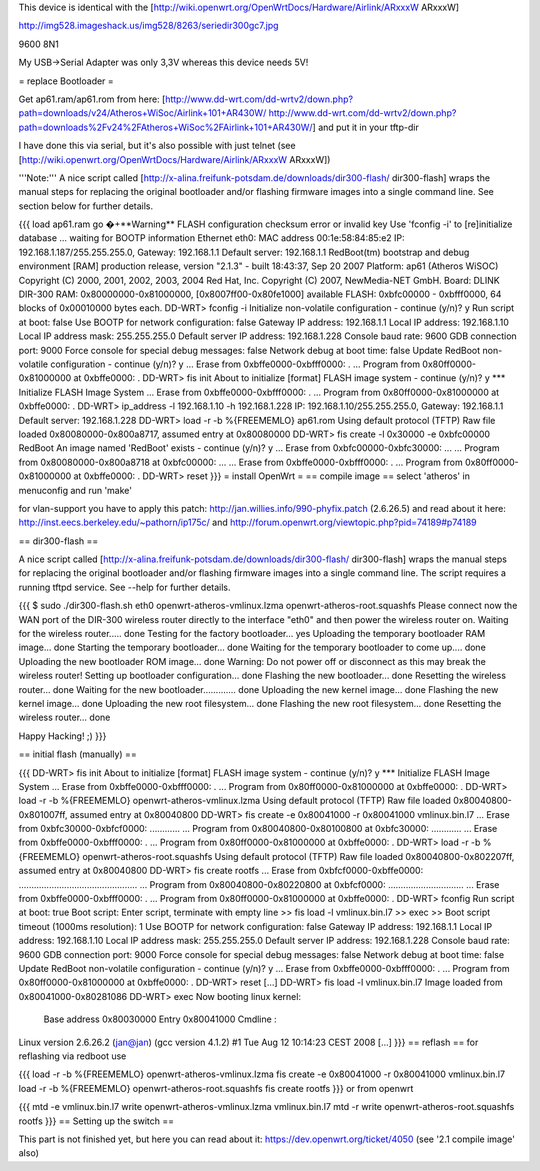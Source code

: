This device is identical with the [http://wiki.openwrt.org/OpenWrtDocs/Hardware/Airlink/ARxxxW ARxxxW]

http://img528.imageshack.us/img528/8263/seriedir300gc7.jpg

9600 8N1

My USB->Serial Adapter was only 3,3V whereas this device needs 5V!

= replace Bootloader =

Get ap61.ram/ap61.rom from here: [http://www.dd-wrt.com/dd-wrtv2/down.php?path=downloads/v24/Atheros+WiSoc/Airlink+101+AR430W/ http://www.dd-wrt.com/dd-wrtv2/down.php?path=downloads%2Fv24%2FAtheros+WiSoc%2FAirlink+101+AR430W/] and put it in your tftp-dir

I have done this via serial, but it's also possible with just telnet (see [http://wiki.openwrt.org/OpenWrtDocs/Hardware/Airlink/ARxxxW ARxxxW])

'''Note:''' A nice script called [http://x-alina.freifunk-potsdam.de/downloads/dir300-flash/ dir300-flash] wraps the manual steps for replacing the original bootloader and/or flashing firmware images into a single command line. See section below for further details.

{{{
load ap61.ram
go
�+**Warning** FLASH configuration checksum error or invalid key
Use 'fconfig -i' to [re]initialize database
... waiting for BOOTP information
Ethernet eth0: MAC address 00:1e:58:84:85:e2
IP: 192.168.1.187/255.255.255.0, Gateway: 192.168.1.1
Default server: 192.168.1.1
RedBoot(tm) bootstrap and debug environment [RAM]
production release, version "2.1.3" - built 18:43:37, Sep 20 2007
Platform: ap61 (Atheros WiSOC)
Copyright (C) 2000, 2001, 2002, 2003, 2004 Red Hat, Inc.
Copyright (C) 2007, NewMedia-NET GmbH.
Board: DLINK DIR-300
RAM: 0x80000000-0x81000000, [0x8007ff00-0x80fe1000] available
FLASH: 0xbfc00000 - 0xbfff0000, 64 blocks of 0x00010000 bytes each.
DD-WRT> fconfig -i
Initialize non-volatile configuration - continue (y/n)? y
Run script at boot: false
Use BOOTP for network configuration: false
Gateway IP address: 192.168.1.1
Local IP address: 192.168.1.10
Local IP address mask: 255.255.255.0
Default server IP address: 192.168.1.228
Console baud rate: 9600
GDB connection port: 9000
Force console for special debug messages: false
Network debug at boot time: false
Update RedBoot non-volatile configuration - continue (y/n)? y
... Erase from 0xbffe0000-0xbfff0000: .
... Program from 0x80ff0000-0x81000000 at 0xbffe0000: .
DD-WRT> fis init
About to initialize [format] FLASH image system - continue (y/n)? y
*** Initialize FLASH Image System
... Erase from 0xbffe0000-0xbfff0000: .
... Program from 0x80ff0000-0x81000000 at 0xbffe0000: .
DD-WRT> ip_address -l 192.168.1.10 -h 192.168.1.228
IP: 192.168.1.10/255.255.255.0, Gateway: 192.168.1.1
Default server: 192.168.1.228
DD-WRT> load -r -b %{FREEMEMLO} ap61.rom
Using default protocol (TFTP)
Raw file loaded 0x80080000-0x800a8717, assumed entry at 0x80080000
DD-WRT> fis create -l 0x30000 -e 0xbfc00000 RedBoot
An image named 'RedBoot' exists - continue (y/n)? y
... Erase from 0xbfc00000-0xbfc30000: ...
... Program from 0x80080000-0x800a8718 at 0xbfc00000: ...
... Erase from 0xbffe0000-0xbfff0000: .
... Program from 0x80ff0000-0x81000000 at 0xbffe0000: .
DD-WRT> reset
}}}
= install OpenWrt =
== compile image ==
select 'atheros' in menuconfig and run 'make'

for vlan-support you have to apply this patch: http://jan.willies.info/990-phyfix.patch (2.6.26.5) and read about it here: http://inst.eecs.berkeley.edu/~pathorn/ip175c/ and http://forum.openwrt.org/viewtopic.php?pid=74189#p74189

== dir300-flash ==

A nice script called [http://x-alina.freifunk-potsdam.de/downloads/dir300-flash/ dir300-flash] wraps the manual steps for replacing the original bootloader and/or flashing firmware images into a single command line. The script requires a running tftpd service. See --help for further details.

{{{
$ sudo ./dir300-flash.sh eth0 openwrt-atheros-vmlinux.lzma openwrt-atheros-root.squashfs 
Please connect now the WAN port of the DIR-300 wireless router directly to
the interface "eth0" and then power the wireless router on.
Waiting for the wireless router..... done
Testing for the factory bootloader... yes
Uploading the temporary bootloader RAM image... done
Starting the temporary bootloader... done
Waiting for the temporary bootloader to come up.... done
Uploading the new bootloader ROM image... done
Warning: Do not power off or disconnect as this may break the wireless router!
Setting up bootloader configuration... done
Flashing the new bootloader... done
Resetting the wireless router... done
Waiting for the new bootloader............. done
Uploading the new kernel image... done
Flashing the new kernel image... done
Uploading the new root filesystem... done
Flashing the new root filesystem... done
Resetting the wireless router... done

Happy Hacking! ;)
}}}

== initial flash (manually) ==

{{{
DD-WRT> fis init
About to initialize [format] FLASH image system - continue (y/n)? y
*** Initialize FLASH Image System
... Erase from 0xbffe0000-0xbfff0000: .
... Program from 0x80ff0000-0x81000000 at 0xbffe0000: .
DD-WRT> load -r -b %{FREEMEMLO} openwrt-atheros-vmlinux.lzma
Using default protocol (TFTP)
Raw file loaded 0x80040800-0x801007ff, assumed entry at 0x80040800
DD-WRT> fis create -e 0x80041000 -r 0x80041000 vmlinux.bin.l7
... Erase from 0xbfc30000-0xbfcf0000: ............
... Program from 0x80040800-0x80100800 at 0xbfc30000: ............
... Erase from 0xbffe0000-0xbfff0000: .
... Program from 0x80ff0000-0x81000000 at 0xbffe0000: .
DD-WRT> load -r -b %{FREEMEMLO} openwrt-atheros-root.squashfs
Using default protocol (TFTP)
Raw file loaded 0x80040800-0x802207ff, assumed entry at 0x80040800
DD-WRT> fis create rootfs
... Erase from 0xbfcf0000-0xbffe0000: ...............................................
... Program from 0x80040800-0x80220800 at 0xbfcf0000: ..............................
... Erase from 0xbffe0000-0xbfff0000: .
... Program from 0x80ff0000-0x81000000 at 0xbffe0000: .
DD-WRT> fconfig
Run script at boot: true
Boot script:
Enter script, terminate with empty line
>> fis load -l vmlinux.bin.l7
>> exec
>>
Boot script timeout (1000ms resolution): 1
Use BOOTP for network configuration: false
Gateway IP address: 192.168.1.1
Local IP address: 192.168.1.10
Local IP address mask: 255.255.255.0
Default server IP address: 192.168.1.228
Console baud rate: 9600
GDB connection port: 9000
Force console for special debug messages: false
Network debug at boot time: false
Update RedBoot non-volatile configuration - continue (y/n)? y
... Erase from 0xbffe0000-0xbfff0000: .
... Program from 0x80ff0000-0x81000000 at 0xbffe0000: .
DD-WRT> reset
[...]
DD-WRT> fis load -l vmlinux.bin.l7
Image loaded from 0x80041000-0x80281086
DD-WRT> exec
Now booting linux kernel:
 Base address 0x80030000 Entry 0x80041000
 Cmdline :
Linux version 2.6.26.2 (jan@jan) (gcc version 4.1.2) #1 Tue Aug 12 10:14:23 CEST 2008
[...]
}}}
== reflash ==
for reflashing via redboot use

{{{
load -r -b %{FREEMEMLO} openwrt-atheros-vmlinux.lzma
fis create -e 0x80041000 -r 0x80041000 vmlinux.bin.l7
load -r -b %{FREEMEMLO} openwrt-atheros-root.squashfs
fis create rootfs
}}}
or from openwrt

{{{
mtd -e vmlinux.bin.l7 write openwrt-atheros-vmlinux.lzma vmlinux.bin.l7
mtd -r write openwrt-atheros-root.squashfs rootfs
}}}
== Setting up the switch ==

This part is not finished yet, but here you can read about it: https://dev.openwrt.org/ticket/4050 (see '2.1 compile image' also)
